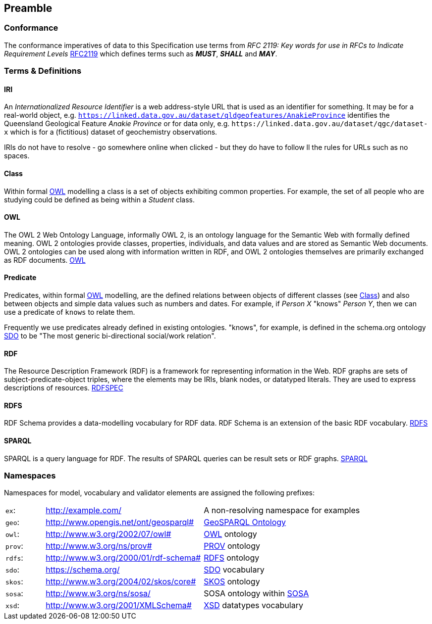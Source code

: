 == Preamble

=== Conformance

The conformance imperatives of data to this Specification use terms from _RFC 2119: Key words for use in RFCs to Indicate Requirement Levels_ <<RFC2119, RFC2119>> which defines terms such as *_MUST_*, *_SHALL_* and *_MAY_*.

=== Terms & Definitions

==== IRI

An _Internationalized Resource Identifier_ is a web address-style URL that is used as an identifier for something. It may be for a real-world object, e.g. `https://linked.data.gov.au/dataset/qldgeofeatures/AnakieProvince` identifies the Queensland Geological Feature _Anakie Province_ or for data only, e.g. `+https://linked.data.gov.au/dataset/qgc/dataset-x+` which is for a (fictitious) dataset of geochemistry observations.

IRIs do not have to resolve - go somewhere online when clicked - but they do have to follow ll the rules for URLs such as no spaces.

==== Class

Within formal <<OWL, OWL>> modelling a class is a set of objects exhibiting common properties. For example, the set of all people who are studying could be defined as being within a _Student_ class.

==== OWL

The OWL 2 Web Ontology Language, informally OWL 2, is an ontology language for the Semantic Web with formally defined meaning. OWL 2 ontologies provide classes, properties, individuals, and data values and are stored as Semantic Web documents. OWL 2 ontologies can be used along with information written in RDF, and OWL 2 ontologies themselves are primarily exchanged as RDF documents. <<OWL2, OWL>>

==== Predicate

Predicates, within formal <<OWL, OWL>> modelling, are the defined relations between objects of different classes (see <<Class>>) and also between objects and simple data values such as numbers and dates. For example, if _Person X_ "knows" _Person Y_, then we can use a predicate of `knows` to relate them.

Frequently we use predicates already defined in existing ontologies. "knows", for example, is defined in the schema.org ontology <<SDO, SDO>> to be "The most generic bi-directional social/work relation".

==== RDF

The Resource Description Framework (RDF) is a framework for representing information in the Web. RDF graphs are sets of subject-predicate-object triples, where the elements may be IRIs, blank nodes, or datatyped literals. They are used to express descriptions of resources. <<RDFSPEC, RDFSPEC>>

==== RDFS

RDF Schema provides a data-modelling vocabulary for RDF data. RDF Schema is an extension of the basic RDF vocabulary. <<RDFS, RDFS>>

==== SPARQL

SPARQL is a query language for RDF. The results of SPARQL queries can be result sets or RDF graphs. <<SPARQL, SPARQL>>

=== Namespaces

Namespaces for model, vocabulary and validator elements are assigned the following prefixes:

[frame=none, grid=none, cols="1, 4, 4"]
|===
| `ex`: | http://example.com/ | A non-resolving namespace for examples
| `geo`: | http://www.opengis.net/ont/geosparql# | https://opengeospatial.github.io/ogc-geosparql/geosparql11/spec.html[GeoSPARQL Ontology]
| `owl`: | http://www.w3.org/2002/07/owl# | <<OWL2, OWL>> ontology
| `prov`: | http://www.w3.org/ns/prov# | <<PROV, PROV>> ontology
| `rdfs`: | http://www.w3.org/2000/01/rdf-schema# | <<RDFS, RDFS>> ontology
| `sdo`: | https://schema.org/ | <<SDO, SDO>> vocabulary
| `skos`: | http://www.w3.org/2004/02/skos/core# | <<SKOS, SKOS>> ontology
| `sosa`: | http://www.w3.org/ns/sosa/ | SOSA ontology within <<SOSA, SOSA>>
| `xsd`: | http://www.w3.org/2001/XMLSchema# | <<XSD2, XSD>> datatypes vocabulary
|===